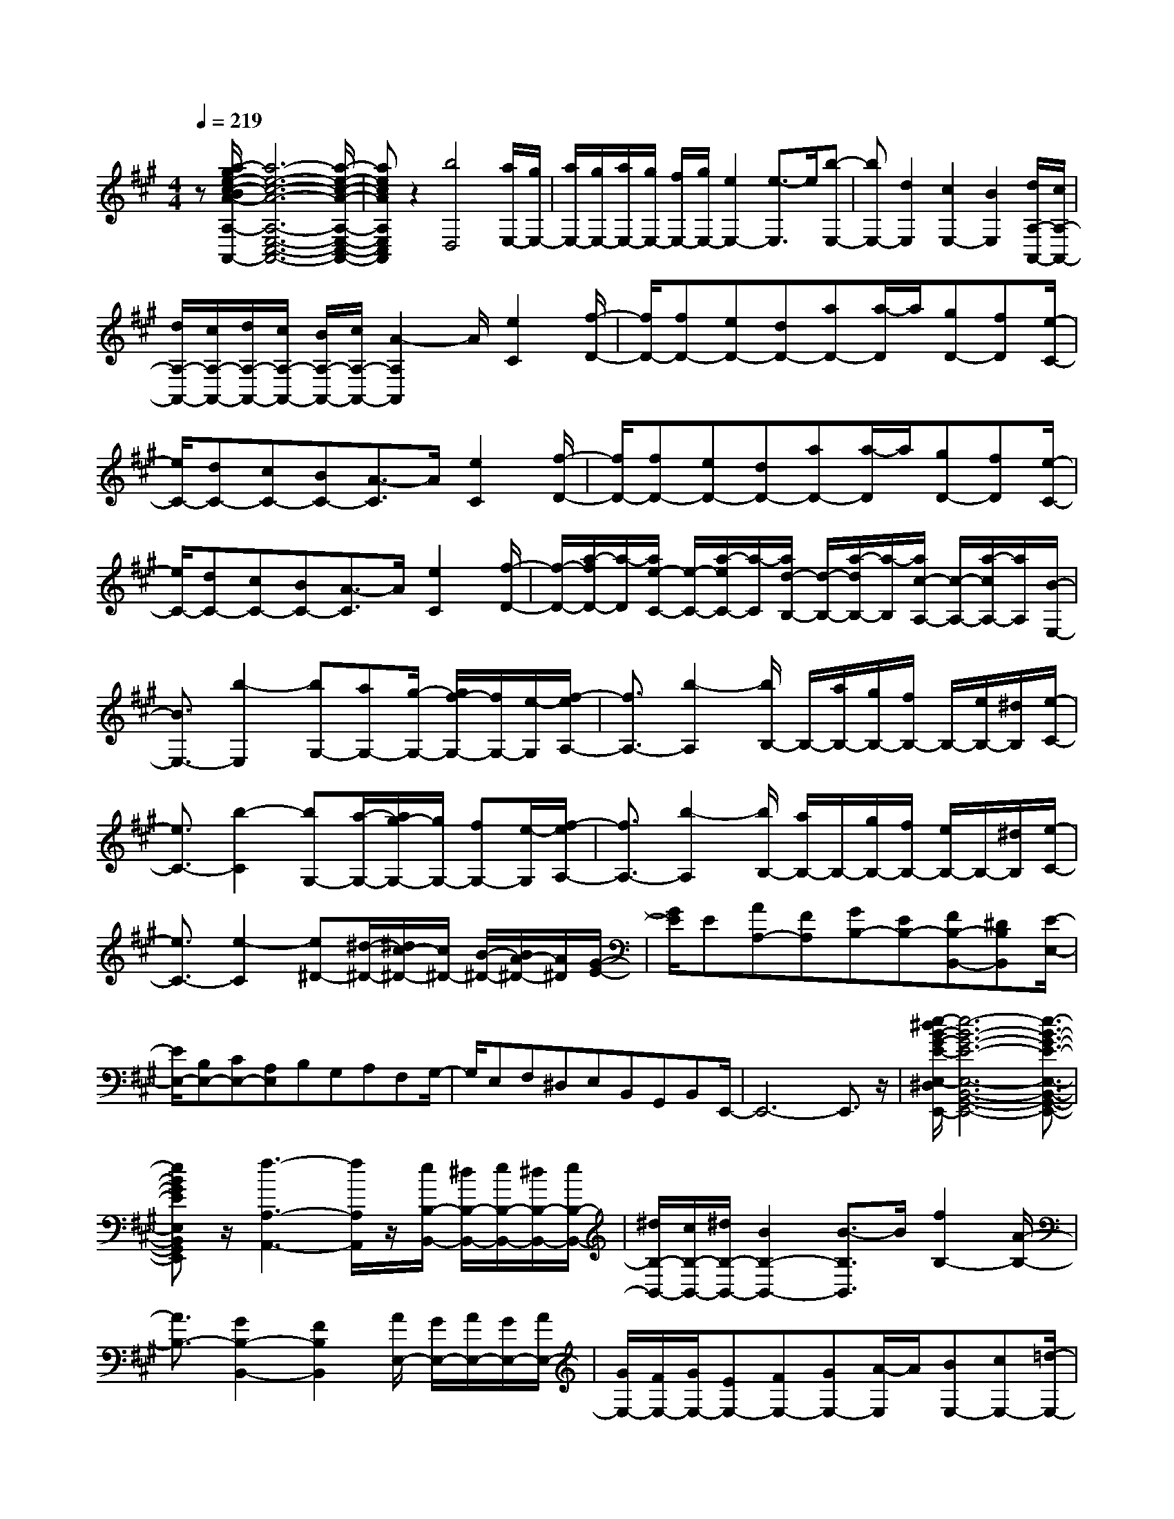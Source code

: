 % input file /home/ubuntu/MusicGeneratorQuin/training_data/scarlatti/K074.MID
X: 1
T: 
M: 4/4
L: 1/8
Q:1/4=219
K:A % 3 sharps
%(C) John Sankey 1998
%%MIDI program 6
%%MIDI program 6
%%MIDI program 6
%%MIDI program 6
%%MIDI program 6
%%MIDI program 6
%%MIDI program 6
%%MIDI program 6
%%MIDI program 6
%%MIDI program 6
%%MIDI program 6
%%MIDI program 6
z[a/2-g/2e/2-c/2-B/2A/2-A,/2-G,/2E,/2-C,/2-B,,/2A,,/2-][a6-e6-c6-A6-A,6-E,6-C,6-A,,6-][a/2-e/2-c/2-A/2-A,/2-E,/2-C,/2-A,,/2-]|[aecAA,E,C,A,,]z2[b4D,4][a/2E,/2-][g/2E,/2-]|[a/2E,/2-][g/2E,/2-][a/2E,/2-][g/2E,/2-] [f/2E,/2-][g/2E,/2-][e2E,2-][e3/2-E,3/2]e/2[b-E,-]|[bE,-][d2E,2][c2E,2-][B2E,2][d/2A,/2-A,,/2-][c/2A,/2-A,,/2-]|
[d/2A,/2-A,,/2-][c/2A,/2-A,,/2-][d/2A,/2-A,,/2-][c/2A,/2-A,,/2-] [B/2A,/2-A,,/2-][c/2A,/2-A,,/2-][A2-A,2A,,2]A/2[e2C2][f/2-D/2-]|[f/2D/2-][fD-][eD-][dD-][aD-][a/2-D/2]a/2[gD-][fD][e/2-C/2-]|[e/2C/2-][dC-][cC-][BC-][A3/2-C3/2]A/2[e2C2][f/2-D/2-]|[f/2D/2-][fD-][eD-][dD-][aD-][a/2-D/2]a/2[gD-][fD][e/2-C/2-]|
[e/2C/2-][dC-][cC-][BC-][A3/2-C3/2]A/2[e2C2][f/2-D/2-]|[f/2-D/2-][a/2-f/2D/2-][a/2-D/2][a/2e/2-C/2-] [e/2-C/2-][a/2-e/2C/2-][a/2-C/2][a/2d/2-B,/2-] [d/2-B,/2-][a/2-d/2B,/2-][a/2-B,/2][a/2c/2-A,/2-] [c/2-A,/2-][a/2-c/2A,/2-][a/2A,/2][B/2-E,/2-]|[B3/2E,3/2-][b2-E,2][bG,-][aG,-][g/2-G,/2-] [g/2f/2-G,/2-][f/2G,/2-][e/2-G,/2][f/2-e/2A,/2-]|[f3/2A,3/2-][b2-A,2][b/2B,/2-] B,/2-[a/2B,/2-][g/2B,/2-][f/2B,/2-] B,/2-[e/2B,/2-][^d/2B,/2][e/2-C/2-]|
[e3/2C3/2-][b2-C2][bG,-][a/2-G,/2-][a/2g/2-G,/2-][g/2G,/2-] [fG,-][e/2-G,/2][f/2-e/2A,/2-]|[f3/2A,3/2-][b2-A,2][b/2B,/2-] [a/2B,/2-]B,/2-[g/2B,/2-][f/2B,/2-] [e/2B,/2-]B,/2-[^d/2B,/2][e/2-C/2-]|[e3/2C3/2-][e2-C2][e^D-][^d/2-^D/2-][^d/2c/2-^D/2-][c/2^D/2-] [B/2-^D/2-][B/2A/2-^D/2-][A/2^D/2][G/2-E/2-]|[G/2E/2]E[AA,-][FA,][GB,-][EB,-][FB,-B,,-][^DB,B,,][E/2-E,/2-]|
[E/2E,/2-][B,E,-][CE,-][A,E,]B,G,A,F,G,/2-|G,/2E,F,^D,E,B,,G,,B,,E,,/2-|E,,6- E,,3/2z/2|[e/2-^d/2B/2-G/2-E/2-E,/2-^D,/2B,,/2-G,,/2-E,,/2-][e6-B6-G6-E6-E,6-B,,6-G,,6-E,,6-][e3/2-B3/2-G3/2-E3/2-E,3/2-B,,3/2-G,,3/2-E,,3/2-]|
[eBGEE,B,,G,,E,,]z/2[f3-A,3-A,,3-][f/2A,/2A,,/2]z/2[e/2B,/2-B,,/2-] [^d/2B,/2-B,,/2-][e/2B,/2-B,,/2-][^d/2B,/2-B,,/2-][e/2B,/2-B,,/2-]|[^d/2B,/2-B,,/2-][c/2B,/2-B,,/2-][^d/2B,/2-B,,/2-][B2B,2-B,,2-][B3/2-B,3/2B,,3/2]B/2[f2B,2-][A/2-B,/2-]|[A3/2B,3/2-][G2B,2-B,,2-][F2B,2B,,2][A/2E,/2-] [G/2E,/2-][A/2E,/2-][G/2E,/2-][A/2E,/2-]|[G/2E,/2-][F/2E,/2-][G/2E,/2-][EE,-][FE,-][GE,-][A/2-E,/2]A/2[BE,-][cE,-][=d/2-E,/2-]|
[d/2E,/2-][eE,-][fE,-E,,-][dE,-E,,-][cE,-E,,-][BE,E,,][d/2A,,/2-] [c/2A,,/2-][d/2A,,/2-][c/2A,,/2-][d/2A,,/2-]|[c/2A,,/2-][B/2A,,/2-][c/2A,,/2-][AA,,-][BA,,-][cA,,-][d/2-A,,/2]d/2[eA,-][fA,-][=g/2-A,/2-]|[=g/2A,/2-][aA,-][bA,-A,,-][=gA,-A,,-][fA,-A,,-][eA,A,,][=g/2=D,/2-] [f/2D,/2-][=g/2D,/2-][f/2D,/2-][=g/2D,/2-]|[f/2D,/2-][e/2D,/2-][f/2D,/2-][d2D,2-][A3/2-D,3/2]A/2[f=D-D,-][fD-D,-][e/2-D/2-D,/2-]|
[e/2D/2-D,/2-][dDD,][aD-D,-][aD-D,-][^gD-D,-][fDD,][eC-C,-][dC-C,-][c/2-C/2-C,/2-]|[c/2C/2-C,/2-][BC-C,-][A2C2-C,2-][c3/2-C3/2C,3/2]c/2[dB,-B,,-][dB,-B,,-][c/2-B,/2-B,,/2-]|[c/2B,/2-B,,/2-][BB,B,,][fE,-E,,-][fE,-E,,-][eE,-E,,-][dE,E,,][d/2A,/2-A,,/2-] [c/2A,/2-A,,/2-][d/2A,/2-A,,/2-][c/2A,/2-A,,/2-][d/2A,/2-A,,/2-]|[c/2A,/2-A,,/2-][B/2A,/2-A,,/2-][c/2A,/2-A,,/2-][AA,-A,,-][c/2-A,/2A,,/2]c/2[dA,-][eA,][B-G,-][e/2-B/2G,/2-][e/2-G,/2][e/2A/2-F,/2-]|
[A/2-F,/2-][e/2-A/2F,/2-][e/2-F,/2][e/2G/2-E,/2-] [G/2-E,/2-][e/2-G/2E,/2-][e/2-E,/2][e/2F/2-D,/2-] [F/2-D,/2-][e/2-F/2D,/2-][e/2D,/2][E2-C,2-][e/2-E/2C,/2-]|[e3/2-C,3/2][eC,-][dC,-][c/2-C,/2-] [c/2B/2-C,/2-][B/2C,/2-][A/2-C,/2][B/2-A/2D,/2-] [B3/2D,3/2-]D,/2-|[e3/2-D,3/2]e/2- [e/2E,/2-][d/2E,/2-][c/2E,/2-]E,/2- [B/2E,/2-][A/2E,/2-][G/2E,/2-]E,/2 [A2F,2-]|[e2-F,2] [e/2-A,/2-C,/2-][e/2d/2-A,/2-C,/2-][d/2A,/2-C,/2-][cA,-C,-][B/2-A,/2-C,/2-][B/2A/2-A,/2-C,/2-][A/2A,/2C,/2] [B2A,2-D,2-]|
[e2-A,2D,2] [e/2G,/2-E,/2-][d/2G,/2-E,/2-][G,/2-E,/2-][c/2G,/2-E,/2-] [B/2G,/2-E,/2-][A/2G,/2-E,/2-][G,/2-E,/2-][G/2G,/2E,/2] [A2-A,2-F,2-]|[a/2-A/2A,/2-F,/2-][a3/2-A,3/2F,3/2] a/2-[a/2B,/2-G,/2-][gB,-G,-] [f/2-B,/2-G,/2-][f/2e/2-B,/2-G,/2-][e/2B,/2-G,/2-][d/2-B,/2-G,/2-] [d/2c/2-B,/2A,/2-G,/2][c/2A,/2-][AA,]|[dD,-][BD,] [cE,-][AE,] [BE,,-][GE,,] [AA,,-][EA,,-]|[FA,,-][DA,,] EC DB, CA,|
B,G, A,E, C,E, z/2A,,3/2-|A,,8-|A,,4- A,,
